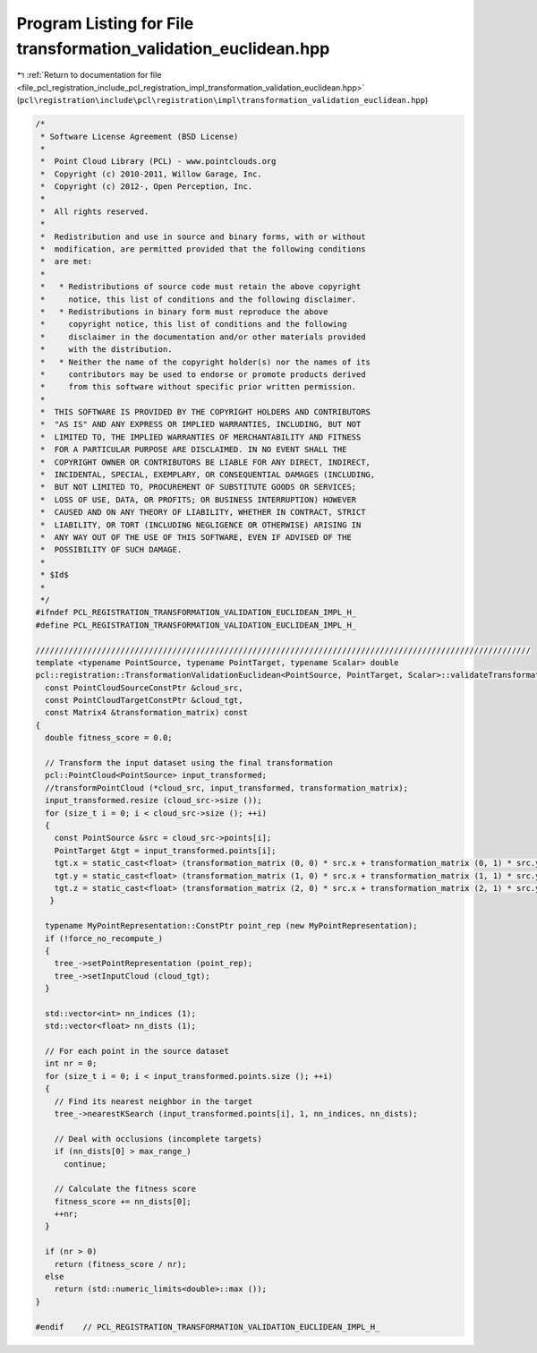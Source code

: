 
.. _program_listing_file_pcl_registration_include_pcl_registration_impl_transformation_validation_euclidean.hpp:

Program Listing for File transformation_validation_euclidean.hpp
================================================================

|exhale_lsh| :ref:`Return to documentation for file <file_pcl_registration_include_pcl_registration_impl_transformation_validation_euclidean.hpp>` (``pcl\registration\include\pcl\registration\impl\transformation_validation_euclidean.hpp``)

.. |exhale_lsh| unicode:: U+021B0 .. UPWARDS ARROW WITH TIP LEFTWARDS

.. code-block:: cpp

   /*
    * Software License Agreement (BSD License)
    *
    *  Point Cloud Library (PCL) - www.pointclouds.org
    *  Copyright (c) 2010-2011, Willow Garage, Inc.
    *  Copyright (c) 2012-, Open Perception, Inc.
    *
    *  All rights reserved.
    *
    *  Redistribution and use in source and binary forms, with or without
    *  modification, are permitted provided that the following conditions
    *  are met:
    *
    *   * Redistributions of source code must retain the above copyright
    *     notice, this list of conditions and the following disclaimer.
    *   * Redistributions in binary form must reproduce the above
    *     copyright notice, this list of conditions and the following
    *     disclaimer in the documentation and/or other materials provided
    *     with the distribution.
    *   * Neither the name of the copyright holder(s) nor the names of its
    *     contributors may be used to endorse or promote products derived
    *     from this software without specific prior written permission.
    *
    *  THIS SOFTWARE IS PROVIDED BY THE COPYRIGHT HOLDERS AND CONTRIBUTORS
    *  "AS IS" AND ANY EXPRESS OR IMPLIED WARRANTIES, INCLUDING, BUT NOT
    *  LIMITED TO, THE IMPLIED WARRANTIES OF MERCHANTABILITY AND FITNESS
    *  FOR A PARTICULAR PURPOSE ARE DISCLAIMED. IN NO EVENT SHALL THE
    *  COPYRIGHT OWNER OR CONTRIBUTORS BE LIABLE FOR ANY DIRECT, INDIRECT,
    *  INCIDENTAL, SPECIAL, EXEMPLARY, OR CONSEQUENTIAL DAMAGES (INCLUDING,
    *  BUT NOT LIMITED TO, PROCUREMENT OF SUBSTITUTE GOODS OR SERVICES;
    *  LOSS OF USE, DATA, OR PROFITS; OR BUSINESS INTERRUPTION) HOWEVER
    *  CAUSED AND ON ANY THEORY OF LIABILITY, WHETHER IN CONTRACT, STRICT
    *  LIABILITY, OR TORT (INCLUDING NEGLIGENCE OR OTHERWISE) ARISING IN
    *  ANY WAY OUT OF THE USE OF THIS SOFTWARE, EVEN IF ADVISED OF THE
    *  POSSIBILITY OF SUCH DAMAGE.
    *
    * $Id$
    *
    */
   #ifndef PCL_REGISTRATION_TRANSFORMATION_VALIDATION_EUCLIDEAN_IMPL_H_
   #define PCL_REGISTRATION_TRANSFORMATION_VALIDATION_EUCLIDEAN_IMPL_H_
   
   /////////////////////////////////////////////////////////////////////////////////////////////////////////
   template <typename PointSource, typename PointTarget, typename Scalar> double
   pcl::registration::TransformationValidationEuclidean<PointSource, PointTarget, Scalar>::validateTransformation (
     const PointCloudSourceConstPtr &cloud_src,
     const PointCloudTargetConstPtr &cloud_tgt,
     const Matrix4 &transformation_matrix) const
   {
     double fitness_score = 0.0;
   
     // Transform the input dataset using the final transformation
     pcl::PointCloud<PointSource> input_transformed;
     //transformPointCloud (*cloud_src, input_transformed, transformation_matrix);
     input_transformed.resize (cloud_src->size ());
     for (size_t i = 0; i < cloud_src->size (); ++i)
     {
       const PointSource &src = cloud_src->points[i];
       PointTarget &tgt = input_transformed.points[i];
       tgt.x = static_cast<float> (transformation_matrix (0, 0) * src.x + transformation_matrix (0, 1) * src.y + transformation_matrix (0, 2) * src.z + transformation_matrix (0, 3));
       tgt.y = static_cast<float> (transformation_matrix (1, 0) * src.x + transformation_matrix (1, 1) * src.y + transformation_matrix (1, 2) * src.z + transformation_matrix (1, 3));
       tgt.z = static_cast<float> (transformation_matrix (2, 0) * src.x + transformation_matrix (2, 1) * src.y + transformation_matrix (2, 2) * src.z + transformation_matrix (2, 3));
      }
   
     typename MyPointRepresentation::ConstPtr point_rep (new MyPointRepresentation);
     if (!force_no_recompute_)
     {
       tree_->setPointRepresentation (point_rep);
       tree_->setInputCloud (cloud_tgt);
     }
   
     std::vector<int> nn_indices (1);
     std::vector<float> nn_dists (1);
   
     // For each point in the source dataset
     int nr = 0;
     for (size_t i = 0; i < input_transformed.points.size (); ++i)
     {
       // Find its nearest neighbor in the target
       tree_->nearestKSearch (input_transformed.points[i], 1, nn_indices, nn_dists);
       
       // Deal with occlusions (incomplete targets)
       if (nn_dists[0] > max_range_)
         continue;
   
       // Calculate the fitness score
       fitness_score += nn_dists[0];
       ++nr;
     }
   
     if (nr > 0)
       return (fitness_score / nr);
     else
       return (std::numeric_limits<double>::max ());
   }
   
   #endif    // PCL_REGISTRATION_TRANSFORMATION_VALIDATION_EUCLIDEAN_IMPL_H_
   
